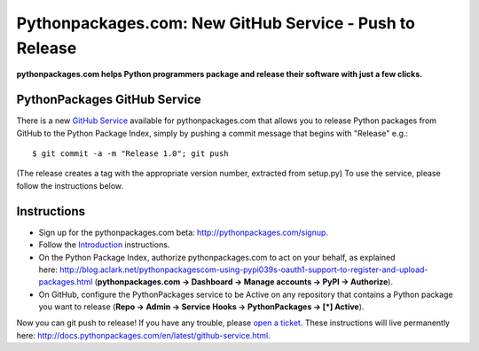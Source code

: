 Pythonpackages.com: New GitHub Service - Push to Release
========================================================

.. post:: 2012/08/10
    :category: Python

**pythonpackages.com helps Python programmers package and release their software with just a few clicks.**

PythonPackages GitHub Service
--------------------------------------------------------------------------------

There is a new `GitHub Service`_ available for pythonpackages.com that allows you to release Python packages from GitHub to the Python Package Index, simply by pushing a commit message that begins with "Release" e.g.:

::

    $ git commit -a -m "Release 1.0"; git push

(The release creates a tag with the appropriate version number, extracted from setup.py) To use the service, please follow the instructions below.

Instructions
------------

-  Sign up for the pythonpackages.com beta: `http://pythonpackages.com/signup`_.
-  Follow the `Introduction`_ instructions.
-  On the Python Package Index, authorize pythonpackages.com to act on your behalf, as explained here: http://blog.aclark.net/pythonpackagescom-using-pypi039s-oauth1-support-to-register-and-upload-packages.html (**pythonpackages.com -> Dashboard -> Manage accounts -> PyPI -> Authorize**).
-  On GitHub, configure the PythonPackages service to be Active on any repository that contains a Python package you want to release (**Repo -> Admin -> Service Hooks -> PythonPackages -> [\*] Active**).

Now you can git push to release! If you have any trouble, please `open a ticket`_. These instructions will live permanently here: http://docs.pythonpackages.com/en/latest/github-service.html.

.. _GitHub Service: https://github.com/github/github-services
.. _`http://pythonpackages.com/signup`: http://pythonpackages.com/signup
.. _Introduction: http://docs.pythonpackages.com/en/latest/introduction.html
.. _`http://blog.aclark.net/2012/08/07/pythonpackages-com-using-pypis-oauth1-support-to-register-and-upload-packages`: http://blog.aclark.net/2012/08/07/pythonpackages-com-using-pypis-oauth1-support-to-register-and-upload-packages
.. _open a ticket: https://bitbucket.org/pythonpackages/pythonpackages.com/issues/new
.. _`http://docs.pythonpackages.com/en/latest/github-service.html`: http://docs.pythonpackages.com/en/latest/github-service.html
